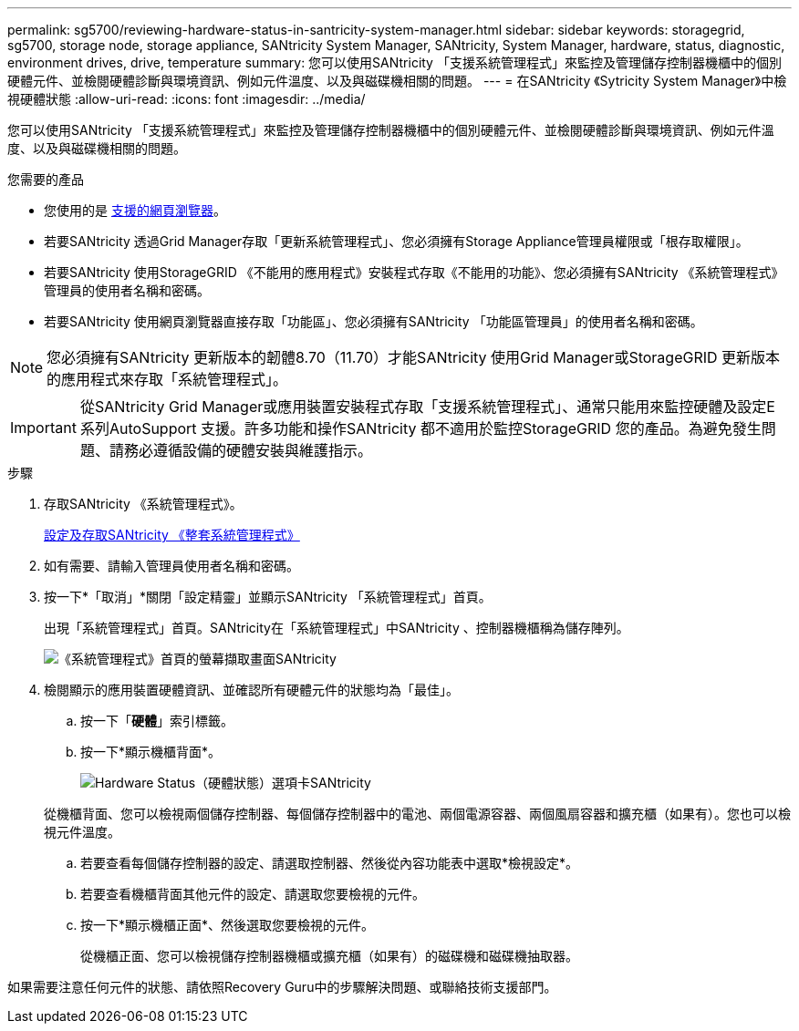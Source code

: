 ---
permalink: sg5700/reviewing-hardware-status-in-santricity-system-manager.html 
sidebar: sidebar 
keywords: storagegrid, sg5700, storage node, storage appliance, SANtricity System Manager, SANtricity, System Manager, hardware, status, diagnostic, environment drives, drive, temperature 
summary: 您可以使用SANtricity 「支援系統管理程式」來監控及管理儲存控制器機櫃中的個別硬體元件、並檢閱硬體診斷與環境資訊、例如元件溫度、以及與磁碟機相關的問題。 
---
= 在SANtricity 《Sytricity System Manager》中檢視硬體狀態
:allow-uri-read: 
:icons: font
:imagesdir: ../media/


[role="lead"]
您可以使用SANtricity 「支援系統管理程式」來監控及管理儲存控制器機櫃中的個別硬體元件、並檢閱硬體診斷與環境資訊、例如元件溫度、以及與磁碟機相關的問題。

.您需要的產品
* 您使用的是 xref:../admin/web-browser-requirements.adoc[支援的網頁瀏覽器]。
* 若要SANtricity 透過Grid Manager存取「更新系統管理程式」、您必須擁有Storage Appliance管理員權限或「根存取權限」。
* 若要SANtricity 使用StorageGRID 《不能用的應用程式》安裝程式存取《不能用的功能》、您必須擁有SANtricity 《系統管理程式》管理員的使用者名稱和密碼。
* 若要SANtricity 使用網頁瀏覽器直接存取「功能區」、您必須擁有SANtricity 「功能區管理員」的使用者名稱和密碼。



NOTE: 您必須擁有SANtricity 更新版本的韌體8.70（11.70）才能SANtricity 使用Grid Manager或StorageGRID 更新版本的應用程式來存取「系統管理程式」。


IMPORTANT: 從SANtricity Grid Manager或應用裝置安裝程式存取「支援系統管理程式」、通常只能用來監控硬體及設定E系列AutoSupport 支援。許多功能和操作SANtricity 都不適用於監控StorageGRID 您的產品。為避免發生問題、請務必遵循設備的硬體安裝與維護指示。

.步驟
. 存取SANtricity 《系統管理程式》。
+
xref:setting-up-and-accessing-santricity-system-manager.adoc[設定及存取SANtricity 《整套系統管理程式》]

. 如有需要、請輸入管理員使用者名稱和密碼。
. 按一下*「取消」*關閉「設定精靈」並顯示SANtricity 「系統管理程式」首頁。
+
出現「系統管理程式」首頁。SANtricity在「系統管理程式」中SANtricity 、控制器機櫃稱為儲存陣列。

+
image::../media/sam_home_page.gif[《系統管理程式》首頁的螢幕擷取畫面SANtricity]

. 檢閱顯示的應用裝置硬體資訊、並確認所有硬體元件的狀態均為「最佳」。
+
.. 按一下「*硬體*」索引標籤。
.. 按一下*顯示機櫃背面*。
+
image::../media/sam_hardware_controllers_a_and_b.gif[Hardware Status（硬體狀態）選項卡SANtricity]

+
從機櫃背面、您可以檢視兩個儲存控制器、每個儲存控制器中的電池、兩個電源容器、兩個風扇容器和擴充櫃（如果有）。您也可以檢視元件溫度。

.. 若要查看每個儲存控制器的設定、請選取控制器、然後從內容功能表中選取*檢視設定*。
.. 若要查看機櫃背面其他元件的設定、請選取您要檢視的元件。
.. 按一下*顯示機櫃正面*、然後選取您要檢視的元件。
+
從機櫃正面、您可以檢視儲存控制器機櫃或擴充櫃（如果有）的磁碟機和磁碟機抽取器。





如果需要注意任何元件的狀態、請依照Recovery Guru中的步驟解決問題、或聯絡技術支援部門。
